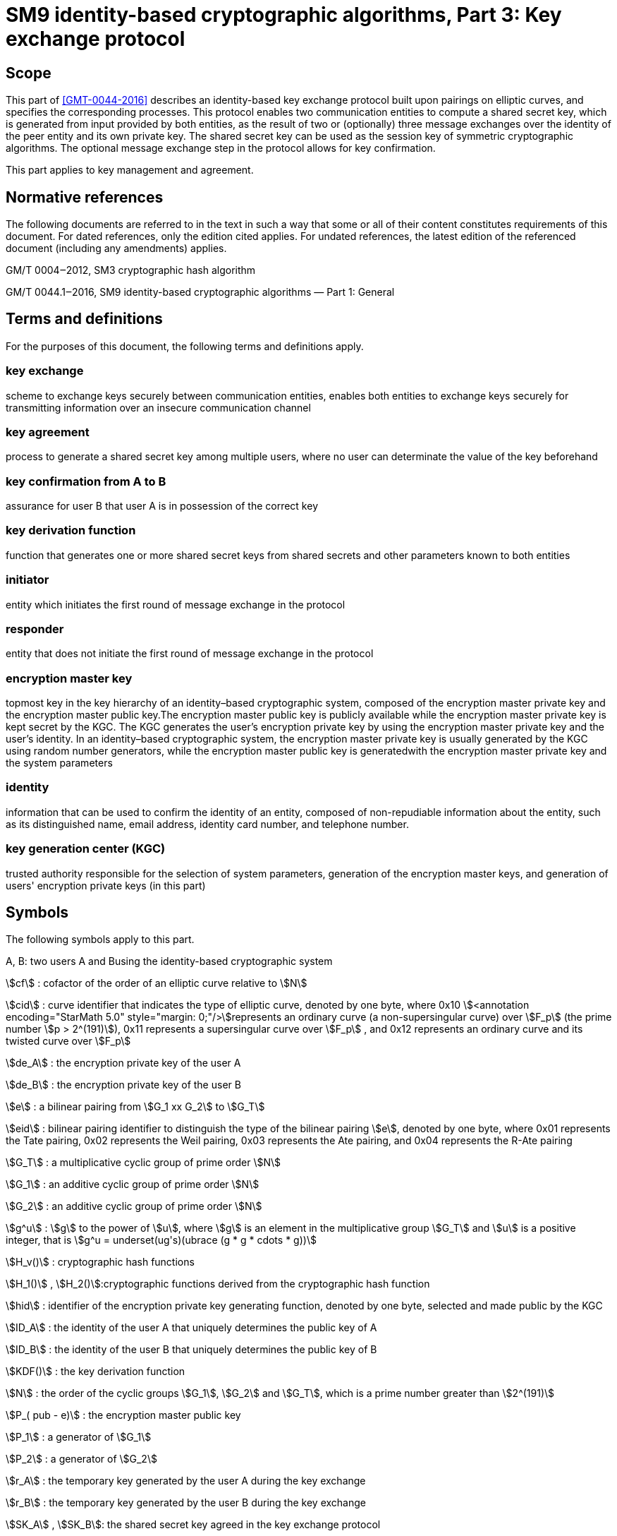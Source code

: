 = SM9 identity-based cryptographic algorithms, Part 3: Key exchange protocol
:stem:

== Scope

This part of <<GMT-0044-2016>> describes an identity-based key exchange protocol built upon pairings on elliptic curves, and specifies the corresponding processes. This protocol enables two communication entities to compute a shared secret key, which is generated from input provided by both entities, as the result of two or (optionally) three message exchanges over the identity of the peer entity and its own private key. The shared secret key can be used as the session key of symmetric cryptographic algorithms. The optional message exchange step in the protocol allows for key confirmation.

This part applies to key management and agreement.

== Normative references

The following documents are referred to in the text in such a way that some or all of their content constitutes requirements of this document. For dated references, only the edition cited applies. For undated references, the latest edition of the referenced document (including any amendments) applies.

GM/T 0004‒2012, SM3 cryptographic hash algorithm

GM/T 0044.1‒2016, SM9 identity-based cryptographic algorithms ­— Part 1: General

== Terms and definitions

For the purposes of this document, the following terms and definitions apply.


=== key exchange

scheme to exchange keys securely between communication entities, enables both entities to exchange keys securely for transmitting information over an insecure communication channel


=== key agreement

process to generate a shared secret key among multiple users, where no user can determinate the value of the key beforehand


=== key confirmation from A to B

assurance for user B that user A is in possession of the correct key


=== key derivation function

function that generates one or more shared secret keys from shared secrets and other parameters known to both entities


=== initiator

entity which initiates the first round of message exchange in the protocol


=== responder

entity that does not initiate the first round of message exchange in the protocol


=== encryption master key

topmost key in the key hierarchy of an identity–based cryptographic system, composed of the encryption master private key and the encryption master public key.The encryption master public key is publicly available while the encryption master private key is kept secret by the KGC. The KGC generates the user's encryption private key by using the encryption master private key and the user's identity. In an identity–based cryptographic system, the encryption master private key is usually generated by the KGC using random number generators, while the encryption master public key is generatedwith the encryption master private key and the system parameters


=== identity

information that can be used to confirm the identity of an entity, composed of non-repudiable information about the entity, such as its distinguished name, email address, identity card number, and telephone number.


=== key generation center (KGC)

trusted authority responsible for the selection of system parameters, generation of the encryption master keys, and generation of users' encryption private keys (in this part)

== Symbols

The following symbols apply to this part.

A, B: two users A and Busing the identity-based cryptographic system

stem:[cf] : cofactor of the order of an elliptic curve relative to stem:[N]

stem:[cid] : curve identifier that indicates the type of elliptic curve, denoted by one byte, where 0x10 stem:[<annotation encoding="StarMath 5.0" style="margin: 0;"/>]represents an ordinary curve (a non-supersingular curve) over stem:[F_p] (the prime number stem:[p > 2^(191)]), 0x11 represents a supersingular curve over stem:[F_p] , and 0x12 represents an ordinary curve and its twisted curve over stem:[F_p]

stem:[de_A] : the encryption private key of the user A

stem:[de_B] : the encryption private key of the user B

stem:[e] : a bilinear pairing from stem:[G_1 xx G_2] to stem:[G_T]

stem:[eid] : bilinear pairing identifier to distinguish the type of the bilinear pairing stem:[e], denoted by one byte, where 0x01 represents the Tate pairing, 0x02 represents the Weil pairing, 0x03 represents the Ate pairing, and 0x04 represents the R-Ate pairing

stem:[G_T] : a multiplicative cyclic group of prime order stem:[N]

stem:[G_1] : an additive cyclic group of prime order stem:[N]

stem:[G_2] : an additive cyclic group of prime order stem:[N]

stem:[g^u] : stem:[g] to the power of stem:[u], where stem:[g] is an element in the multiplicative group stem:[G_T] and stem:[u] is a positive integer, that is stem:[g^u = underset(ug's)(ubrace (g * g * cdots * g))]

stem:[H_v()] : cryptographic hash functions

stem:[H_1()] , stem:[H_2()]:cryptographic functions derived from the cryptographic hash function

stem:[hid] : identifier of the encryption private key generating function, denoted by one byte, selected and made public by the KGC

stem:[ID_A] : the identity of the user A that uniquely determines the public key of A

stem:[ID_B] : the identity of the user B that uniquely determines the public key of B

stem:[KDF()] : the key derivation function

stem:[N] : the order of the cyclic groups stem:[G_1], stem:[G_2] and stem:[G_T], which is a prime number greater than stem:[2^(191)]

stem:[P_( pub - e)] : the encryption master public key

stem:[P_1] : a generator of stem:[G_1]

stem:[P_2] : a generator of stem:[G_2]

stem:[r_A] : the temporary key generated by the user A during the key exchange

stem:[r_B] : the temporary key generated by the user B during the key exchange

stem:[SK_A] , stem:[SK_B]: the shared secret key agreed in the key exchange protocol

stem:[ke] : the encryption master private key

stem:[⟨P⟩] : the cyclic group generated by the element stem:[P]

stem:[\[u\]P] : the stem:[u] multiple of the element stem:[P] in the additive groups stem:[G_1] or stem:[G_2]

stem:[|~ x ~|] : the ceiling function that maps to the smallest integer not less than stem:[x], for example, stem:[|~ 7 ~| = 7], stem:[|~ 8.3 ~| = 9]

stem:[| __x__ |] : the floor function that maps to the largest integer not greater than stem:[x], for example, stem:[| __7__ | = 7], stem:[| __8.3__ | = 8]

stem:[x ∥ y] : the concatenation of stem:[x] and stem:[y], where stem:[x] and stem:[y] are bit strings or byte strings

stem:[\[x,y\]] : the set of integers which are not less than stem:[x] and not greater than stem:[y]

stem:[\beta] : the twisted curve parameter

== Algorithm parameters and auxiliary functions
=== Overview

This part describes an identity-based key exchange protocol implemented upon pairings of elliptic curves. Both the initiator, user A, and the responder, user B, participates in the key exchange protocol with its identity and its corresponding encryption private key, which is generated by the KGC with the encryption master private key and the user's identity. A and B can negotiate a secret key only known to themselves with their identities and encryption private keys through exchanging messages. Both users can perform key confirmation of its counterpart through an optional message exchange. The shared secret key is often used in some symmetric cryptographic algorithm. This key exchange protocol can be used for key management and key agreement.


=== System parameters

The system parameters include: the curve identifier stem:[cid] ,the parameters of the elliptic curve base field
stem:[F_q] ,the parameters of the elliptic curve equation
stem:[a]
 and
stem:[b] ,the twisted curve parameter
stem:[\beta]
 (if the least significant 4 bits of stem:[cid]is 2),the prime factor
stem:[N]
 of the order of the curve and the cofactor
stem:[cf]
 relative to
stem:[N] , the embedding degree
stem:[k] of the curve
stem:[E(F_q)]
 relative to
stem:[N] ,a generator
stem:[P_1]
 of the cyclic subgroup
stem:[G_1]

The range of the bilinear pairing stem:[e] is the multiplicative cyclic group stem:[G_T] of order stem:[N].

For detailed descriptions of the system parameters as well as their verification, please refer to Clause 7 of GM/T 0044.1‒2016.


=== Generation of the encryption master key and the user's encryption private key

The KGC generates a random number stem:[ke in \[1,N - 1\]] as the encryption master private key, computes the element stem:[P_( pub - e) = \[ke \]P_1] in stem:[G_1] as the encryption master public key, and then the encryption master key pair is stem:[( ke ,P_( pub - e))]. The KGC keeps stem:[ke] secret and makes stem:[P_( pub - e)] public.

The KGC chooses a one-byte encryption private key generating function identifier stem:[hid] and makes it public.

Let stem:[ID_A] and stem:[ID_B] denote the identities of the users A and B respectively. To generate the encryption private key stem:[de_A] of A, the KGC first computes stem:[t_1 = H_1(ID_A ∥ hid ,N) + ke] over the finite field stem:[F_N]. If stem:[t_1 = 0], it regenerates the encryption master private key, computes the encryption master public key and makes it public, and updates the existing encryption private keys of users. Otherwise, it computes stem:[t_2 = ke * t_1^( - 1)], and then computes stem:[de_A = \[t_2\]P_2]. To generate the encryption private key stem:[de_B] of B, the KGC first computes stem:[t_3 = H_1(ID_B ∥ hid ,N) + ke] over the finite field stem:[F_N]. If stem:[t_3 = 0], it regenerates the encryption master private key, computes the encryption master public key and makes it public, and updates the existing encryption private keys of users. Otherwise, it computes stem:[t_4 = ke * t_3^( - 1)], and then computes stem:[de_B = \[t_4\]P_2].


=== Auxiliary functions
==== Overview

There are three types of auxiliary functions used in the identity-based key exchange protocol specified in this part: cryptographic hash functions, key derivation functions and random number generators. The security of the key exchange protocol is directly impacted by these auxiliary functions.



==== Cryptographic hash functions
===== Cryptographic hash function stem:[H_v()]

The output of the cryptographic hash function stem:[H_v()]
 isa
stem:[v] -bit hash value. This part adopts the cryptographic hash functions approved by the State Cryptography Administrationsuch as the
SM3




===== Cryptographic hash function stem:[H_1()]

The input of the cryptographic function stem:[H_1(Z,n)] is a bit string stem:[Z] and an integer stem:[n], and its output is an integer stem:[h_1 in \[1,n - 1\]] . stem:[H_1(Z,n)] invokes the cryptographic hash function stem:[H_v()] internally. stem:[H_v()] is specified in 5.4.2.1.

*Cryptographic function* stem:[H_1(Z,n)]*:*

*Input:*a bit string stem:[Z] and an integer stem:[n].

*Output:* an integer stem:[h_1 in \[1,n - 1\]].

Step 1: Initialize a 32-bit counter stem:[ct = 0x00000001];

Step 2: Compute stem:[hlen = 8 xx |~ (5 xx ( log_2n)) // 32 ~|];

Step 3: For stem:[i = 1]to stem:[|~ hlen // v ~|]:

Step 3.1: Compute stem:[Ha_i = H_v(0x01 vv |Z| vv ct )];

Step 3.2: stem:[ct]++;

Step 4: If stem:[hlen // v]is an integer, set stem:[(Ha ! )_( |~ hlen // v ~| ) = Ha_( |~ hlen // v ~| )]. Otherwise, set stem:[H(a ! )_( |~ hlen // v ~| )] to be the leftmost stem:[( hlen - (v xx | __hlen // v__ | ))]bits of stem:[Ha_( |~ hlen // v ~| )].

Step 5: Set stem:[Ha = Ha_1 vv |Ha_2| vv cdots vv Ha_( |~ hlen // v ~| - 1) vv H(a ! )_( |~ hlen // v ~| )]. Convert the data type of stem:[Ha] to integer as specified in Clauses 6.2.4 and 6.2.3 of GM/T 0044.1‒2016.

Step 6: Compute stem:[h_1 = (Ha mod (n - 1)) + 1].




===== Cryptographic hash function stem:[H_2()]

The input of the cryptographic function stem:[H_2(Z,n)] is a bit string stem:[Z] and an integer stem:[n], and its output is an integer stem:[h_2 in \[1,n - 1\]]. stem:[H_2(Z,n)] invokes the cryptographic hash function stem:[H_v()] internally. stem:[H_v()] is specified in 5.4.2.1.

*Cryptographic function* stem:[H_2(Z,n)]*:*

*Input:*a bit string stem:[Z], an integer stem:[n].

*Output:* an integer stem:[h_2 in \[1,n - 1\]].

Step 1: Initialize a 32-bit counter stem:[ct = 0x00000001];

Step 2: Compute stem:[hlen = 8 xx |~ (5 xx ( log_2n)) // 32 ~|];

Step 3: For stem:[i = 1]to stem:[|~ hlen // v ~|]:

Step 3.1: Compute stem:[Ha_i = H_v(0x02 vv |Z| vv ct )];

Step 3.2: stem:[ct]++;

Step 4: If stem:[hlen // v] is an integer, set stem:[H(a ! )_( |~ hlen // v ~| ) = Ha_( |~ hlen // v ~| )]. Otherwise, set stem:[H(a ! )_( |~ hlen // v ~| )] to be the leftmost stem:[( hlen - (v xx | __hlen // v__ | ))]bits of stem:[Ha_( |~ hlen // v ~| )].

Step 5: Set stem:[Ha = Ha_1 vv |Ha_2| vv cdots vv] stem:[Ha_( |~ hlen // v ~| - 1)] stem:[vv H(a ! )_( |~ hlen // v ~| )] . Convert the data type of stem:[Ha] to integer as specified in Clauses 6.2.4 and 6.2.3of GM/T 0044.1‒2016.

Step 6: Compute stem:[h_2 = (Ha mod (n - 1)) + 1].



==== Key derivation functions

The key derivation function is used to derive keys from a shared secret bit string. In the key agreement process, the key derivation function takes the shared secret bit string obtained in the key exchange process as input, and generates session keys or other secret keys for further encryption.

The key derivation functions invokes cryptographic hash functions specified above.

Let stem:[H_v()] be a cryptographic hash function and its output is a hash value of length stem:[v].

*Key derivation function* stem:[KDF(Z, klen )]*:*

*Input:* a bit string stem:[Z] (shared by both entities) and an integer stem:[klen] (denotes the required bit length of secret keys, and stem:[klen < (2^(32) - 1)v]).

*Output:* a bit string stem:[K] of length stem:[klen].

Step 1: Initialize a stem:[32]-bit counter stem:[ct = 0x00000001].

Step 2: For stem:[i = 1] to stem:[|~ klen // v ~|]:

Step 2.1: Compute stem:[Ha_i = H_v(Z ∥ ct )];

Step 2.2: stem:[ct + +];

Step 3: If stem:[klen // v] is an integer, then set stem:[(Ha ! )_( |~ klen // v ~| ) = Ha_( |~ klen // v ~| )]. Otherwise, set stem:[(Ha ! )_( |~ klen // v ~| )] be the leftmost stem:[( klen - (v xx | __klen // v__ | ))] bits of stem:[Ha_( |~ klen // v ~| )];

Step 4: Set stem:[K = Ha_1 ∥ Ha_2 ∥ cdots ∥ Ha_( |~ klen // v ~| - 1) ∥ (Ha ! )_( |~ klen // v ~| )].



==== Random number generators

This part adopts random number generators approved by the State Cryptography Administration.

== Key exchange protocol and its process
=== Key exchange protocol

Assume that the users A and B are negotiating a bit string of length stem:[klen], where A is the initiator and B is the responder.

In order to obtain the same keys, both A and B shall perform the following steps.

*User A*:

A1: Compute the element stem:[Q_B = \[H_1(ID_B ∥ hid ,N)\]P_1 + P_( pub - e)] over stem:[G_1];

A2: Generate a random number stem:[r_A in \[1,N - 1\]];

A3: Compute the element stem:[R_A = \[r_A\]Q_B] over stem:[G_1];

A4: Send stem:[R_A] to B;

*User B*:

B1: Compute the element stem:[Q_A = \[H_1(ID_A ∥ hid ,N)\]P_1 + P_( pub - e)] over stem:[G_1];

B2: Generate a random number stem:[r_B in \[1,N - 1\]];

B3: Compute the element stem:[R_B = \[r_B\]Q_A] over stem:[G_1];

B4: Verify stem:[R_A in G_1] as specified in Clause 4.5 of GM/T 0044.1‒2016. If not, the protocol fails. Otherwise, compute over stem:[G_T]: stem:[g_1 = e(R_A, de_B)], stem:[g_2 = e(P_( pub - e),P_2)^(r_B)], stem:[g_3 = g_1^(r_B)]. Convert the data type of stem:[g_1], stem:[g_2], stem:[g_3] to bit string as specified in Clauses6.2.8 and 6.2.5 of GM/T 0044.1‒2016.

B5: Convert the data type of stem:[R_A] and stem:[R_B] to bit string as specified in Clauses 6.2.6 and 6.2.5 of GM/T 0044.1‒2016, and compute stem:[SK_B = KDF(ID_A ∥ ID_B ∥ R_A ∥ R_B ∥ g_1 ∥ g_2 ∥ g_3, klen )].

B6: (Optional) Compute stem:[S_B = H_v(0x82 ∥ g_1 ∥ H_v(g_2 ∥ g_3 ∥ ID_A ∥ ID_B ∥ R_A ∥ R_B))].

B7: Send stem:[R_B] and (optionally) stem:[S_B] to A.

*User A*:

A5: Verify stem:[R_B in G_1] as specified in Clause 4.5 of GM/T 0044.1‒2016. If not, the protocol fails. Otherwise, compute over stem:[G_T]: stem:[g_1^' = e(P_( pub - e),P_2)^(r_A)], stem:[g_2^' = e(R_B, de_A)], stem:[g_3^' = (g_2^')^(r_A)]. Convert the data type of stem:[g_1^'], stem:[g_2^'], stem:[g_3^'] to bit string as specified in Clauses6.2.6 and 6.2.5 of GM/T 0044.1‒2016.

A6: Convert the data type of stem:[R_A] and stem:[R_B] to bit string as specified in Clauses 6.2.8 and 6.2.5 of GM/T 0044.1‒2016, and (optionally) compute stem:[S_1 = H_v(0x82 ∥ g_1^' ∥ H_v(g_2^' ∥ g_3^' ∥ ID_A ∥ ID_B ∥ R_A ∥ R_B))], and verify if stem:[S_1 = S_B], if not, the key confirmation from B to A fails.

A7: Compute stem:[SK_A = KDF(ID_A ∥ ID_B ∥ R_A ∥ R_B ∥ g_1^' ∥ g_2^' ∥ g_3^', klen )].

A8: (Optional) Compute stem:[S_A = H_v(0x83 ∥ g_1^' ∥ H_v(g_2^' ∥ g_3^' ∥ ID_A ∥ ID_B ∥ R_A ∥ R_B))] and send stem:[S_A] to B.

*User B*:

B8: (Optional) Compute stem:[S_2 = H_v(0x83 ∥ g_1 ∥ H_v(g_2 ∥ g_3 ∥ ID_A ∥ ID_B ∥ R_A ∥ R_B))], and verify if stem:[S_2 = S_A], if not, the key confirmation from A to B fails.


=== Key exchange process

The process of the key exchange protocol is shown in <<_Ref451941925,Figure 1>>.

No

No

No

No

